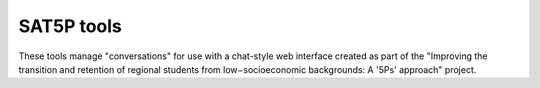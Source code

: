 SAT5P tools
===========

These tools manage "conversations" for use with a chat-style
web interface created as part of the "Improving the transition
and retention of regional students from low−socioeconomic 
backgrounds: A '5Ps' approach" project.



